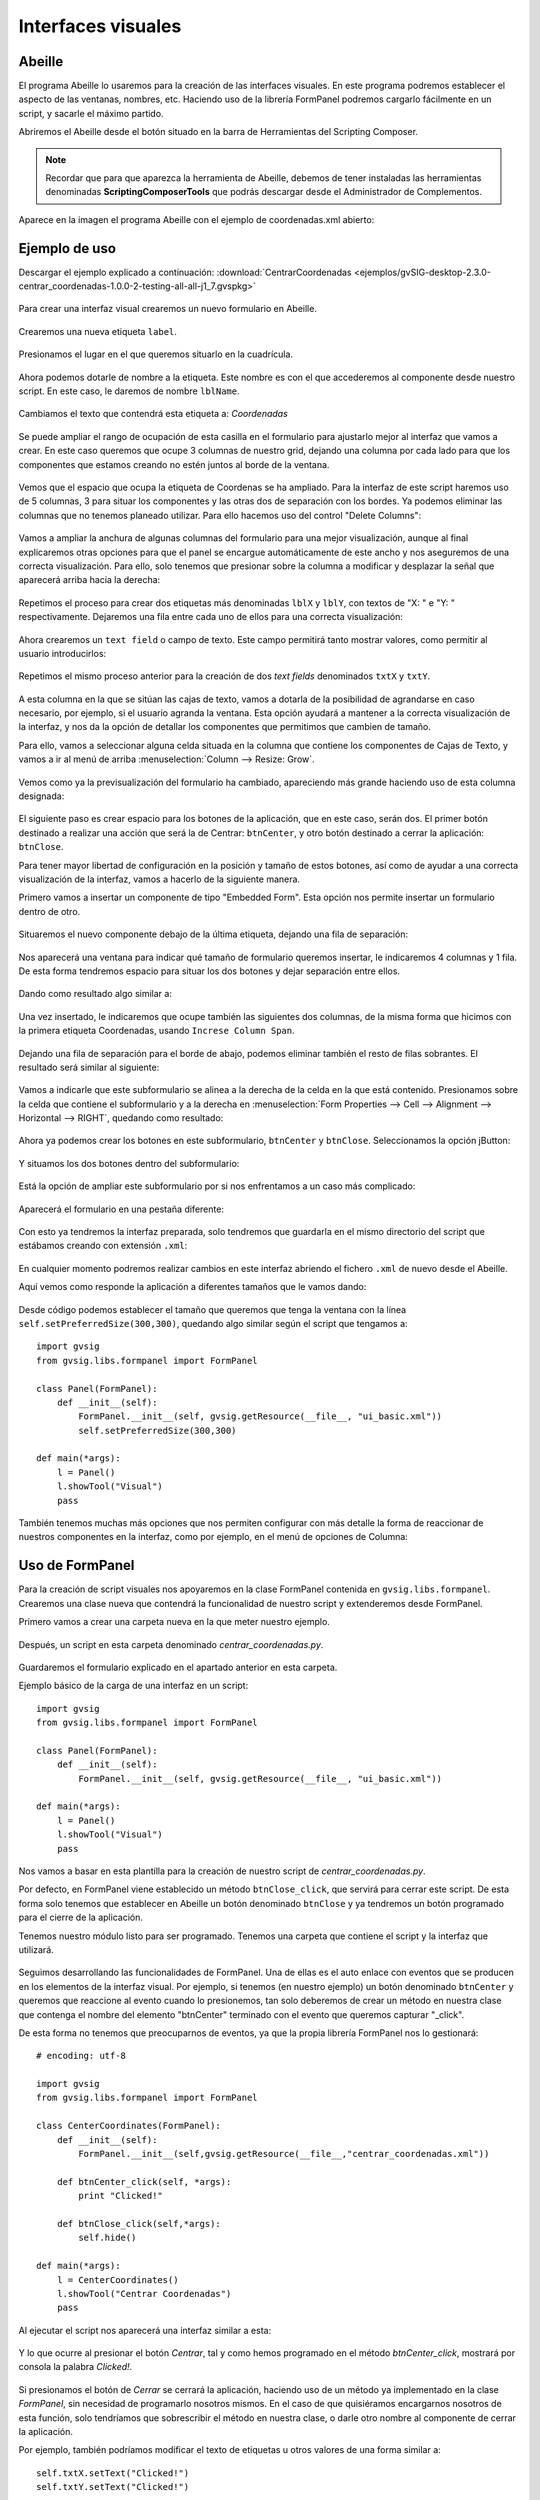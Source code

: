 Interfaces visuales
===================

Abeille
-------

El programa Abeille lo usaremos para la creación de las interfaces visuales. 
En este programa podremos establecer el aspecto de las ventanas, nombres, etc. 
Haciendo uso de la librería FormPanel podremos cargarlo fácilmente en un script, y sacarle el máximo partido.

.. |abeille| image:: images/icon-abeille.png

Abriremos el Abeille desde el botón |abeille| situado en la barra de Herramientas del Scripting Composer.

.. note::

   Recordar que para que aparezca la herramienta de Abeille, debemos de tener instaladas las 
   herramientas denominadas **ScriptingComposerTools** que podrás descargar desde el Administrador de Complementos.

Aparece en la imagen el programa Abeille con el ejemplo de coordenadas.xml abierto:

.. figure::  images/abeille.png
   :align:   center

Ejemplo de uso
--------------

Descargar el ejemplo explicado a continuación: :download:`CentrarCoordenadas <ejemplos/gvSIG-desktop-2.3.0-centrar_coordenadas-1.0.0-2-testing-all-all-j1_7.gvspkg>`


.. figure::  images/abeille_1.png
   :align:   center

Para crear una interfaz visual crearemos un nuevo formulario en Abeille.

.. figure::  images/abeille_2.png
   :align:   center

Crearemos una nueva etiqueta ``label``.

.. figure::  images/abeille_3.png
   :align:   center

Presionamos el lugar en el que queremos situarlo en la cuadrícula.

.. figure::  images/abeille_4.png
   :align:   center

Ahora podemos dotarle de nombre a la etiqueta. Este nombre es con el que accederemos al componente desde nuestro script. 
En este caso, le daremos de nombre ``lblName``.

.. figure::  images/abeille_5.png
   :align:   center

Cambiamos el texto que contendrá esta etiqueta a: *Coordenadas*

.. figure::  images/abeille_6.png
   :align:   center


Se puede ampliar el rango de ocupación de esta casilla en el formulario para ajustarlo mejor 
al interfaz que vamos a crear. En este caso queremos que ocupe 3 columnas de nuestro grid, 
dejando una columna por cada lado para que los componentes que estamos creando no estén 
juntos al borde de la ventana.

.. figure::  images/abeille_7.png
   :align:   center

Vemos que el espacio que ocupa la etiqueta de Coordenas se ha ampliado. Para la interfaz 
de este script haremos uso de 5 columnas, 3 para situar los componentes y las otras dos de 
separación con los bordes. Ya podemos eliminar las columnas que no tenemos planeado utilizar. 
Para ello hacemos uso del control "Delete Columns":

.. figure::  images/abeille_71.png
   :align:   center

Vamos a ampliar la anchura de algunas columnas del formulario para una mejor visualización, 
aunque al final explicaremos otras opciones para que el panel se encargue automáticamente 
de este ancho y nos aseguremos de una correcta visualización. Para ello, solo tenemos que 
presionar sobre la columna a modificar y desplazar la señal que aparecerá arriba hacia la derecha:

.. figure::  images/abeille_72.png
   :align:   center

Repetimos el proceso para crear dos etiquetas más denominadas ``lblX`` y ``lblY``, con 
textos de "X: " e "Y: " respectivamente. Dejaremos una fila entre cada uno de ellos para una correcta visualización:

.. figure::  images/abeille_8.png
   :align:   center

Ahora crearemos un ``text field`` o campo de texto. Este campo permitirá tanto mostrar valores, 
como permitir al usuario introducirlos:

.. figure::  images/abeille_9.png
   :align:   center

Repetimos el mismo proceso anterior para la creación de dos *text fields* denominados ``txtX`` y ``txtY``.

.. figure::  images/abeille_10.png
   :align:   center

A esta columna en la que se sitúan las cajas de texto, vamos a dotarla de la posibilidad de agrandarse 
en caso necesario, por ejemplo, si el usuario agranda la ventana. Esta opción ayudará a mantener 
a la correcta visualización de la interfaz, y nos da la opción de detallar los componentes que permitimos que cambien de tamaño.

Para ello, vamos a seleccionar alguna celda situada en la columna que contiene los componentes de 
Cajas de Texto, y vamos a ir al menú de arriba :menuselection:`Column --> Resize: Grow`.

.. figure::  images/abeille_101.png
   :align:   center

Vemos como ya la previsualización del formulario ha cambiado, apareciendo más grande haciendo uso 
de esta columna designada:

.. figure::  images/abeille_102.png
   :align:   center

El siguiente paso es crear espacio para los botones de la aplicación, que en este caso, serán dos. 
El primer botón destinado a realizar una acción que será la de Centrar: ``btnCenter``, y otro botón 
destinado a cerrar la aplicación: ``btnClose``.

Para tener mayor libertad de configuración en la posición y tamaño de estos botones, así como de 
ayudar a una correcta visualización de la interfaz, vamos a hacerlo de la siguiente manera.

Primero vamos a insertar un componente de tipo "Embedded Form". Esta opción nos permite 
insertar un formulario dentro de otro.

.. figure::  images/abeille_103.png
   :align:   center

Situaremos el nuevo componente debajo de la última etiqueta, dejando una fila de separación:

.. figure::  images/abeille_104.png
   :align:   center

Nos aparecerá una ventana para indicar qué tamaño de formulario queremos insertar, le 
indicaremos 4 columnas y 1 fila. De esta forma tendremos espacio para situar los dos botones y 
dejar separación entre ellos.

.. figure::  images/abeille_105.png
   :align:   center

Dando como resultado algo similar a:

.. figure::  images/abeille_106.png
   :align:   center

Una vez insertado, le indicaremos que ocupe también las siguientes dos columnas, de la misma forma 
que hicimos con la primera etiqueta Coordenadas, usando ``Increse Column Span``.

.. figure::  images/abeille_107.png
   :align:   center

Dejando una fila de separación para el borde de abajo, podemos eliminar también el resto de filas sobrantes. 
El resultado será similar al siguiente:

.. figure::  images/abeille_108.png
   :align:   center

Vamos a indicarle que este subformulario se alinea a la derecha de la celda en la que está contenido. 
Presionamos sobre la celda que contiene el subformulario y a la derecha 
en :menuselection:`Form Properties --> Cell --> Alignment --> Horizontal --> RIGHT`, quedando como resultado:

.. figure::  images/abeille_109.png
   :align:   center

Ahora ya podemos crear los botones en este subformulario, ``btnCenter`` y ``btnClose``. Seleccionamos la opción jButton:

.. figure::  images/abeille_110.png
   :align:   center

Y situamos los dos botones dentro del subformulario:

.. figure::  images/abeille_111.png
   :align:   center

Está la opción de ampliar este subformulario por si nos enfrentamos a un caso más complicado:

.. figure::  images/abeille_112.png
   :align:   center

Aparecerá el formulario en una pestaña diferente:

.. figure::  images/abeille_113.png
   :align:   center

Con esto ya tendremos la interfaz preparada, solo tendremos que guardarla en el mismo directorio del script 
que estábamos creando con extensión ``.xml``:

.. figure::  images/abeille_114.png
   :align:   center

En cualquier momento podremos realizar cambios en este interfaz abriendo el fichero ``.xml`` de nuevo desde el Abeille.

Aquí vemos como responde la aplicación a diferentes tamaños que le vamos dando:

.. figure::  images/abeille_115.png
   :align:   center

Desde código podemos establecer el tamaño que queremos que tenga la ventana con la 
línea ``self.setPreferredSize(300,300)``, quedando algo similar según el script que tengamos a::

    import gvsig
    from gvsig.libs.formpanel import FormPanel

    class Panel(FormPanel):
        def __init__(self):
            FormPanel.__init__(self, gvsig.getResource(__file__, "ui_basic.xml"))
            self.setPreferredSize(300,300)

    def main(*args):
        l = Panel()
        l.showTool("Visual")
        pass

También tenemos muchas más opciones que nos permiten configurar con más detalle la forma de 
reaccionar de nuestros componentes en la interfaz, como por ejemplo, en el menú de opciones de Columna:

.. figure::  images/abeille_116.png
   :align:   center

Uso de FormPanel
----------------

Para la creación de script visuales nos apoyaremos en la clase FormPanel contenida en ``gvsig.libs.formpanel``. 
Crearemos una clase nueva que contendrá la funcionalidad de nuestro script y extenderemos desde FormPanel.

Primero vamos a crear una carpeta nueva en la que meter nuestro ejemplo.

.. figure::  images/abeille_script_1.png
   :align:   center

Después, un script en esta carpeta denominado *centrar_coordenadas.py*.

.. figure::  images/abeille_script_2.png
   :align:   center

Guardaremos el formulario explicado en el apartado anterior en esta carpeta.

Ejemplo básico de la carga de una interfaz en un script::

    import gvsig
    from gvsig.libs.formpanel import FormPanel

    class Panel(FormPanel):
        def __init__(self):
            FormPanel.__init__(self, gvsig.getResource(__file__, "ui_basic.xml"))

    def main(*args):
        l = Panel()
        l.showTool("Visual")
        pass

Nos vamos a basar en esta plantilla para la creación de nuestro script de *centrar_coordenadas.py*.

Por defecto, en FormPanel viene establecido un método ``btnClose_click``, que servirá para cerrar este script. 
De esta forma solo tenemos que establecer en Abeille un botón denominado ``btnClose`` y ya tendremos un botón 
programado para el cierre de la aplicación.

Tenemos nuestro módulo listo para ser programado. Tenemos una carpeta que contiene el script y la interfaz que utilizará.

.. figure::  images/abeille_script_3.png
   :align:   center

Seguimos desarrollando las funcionalidades de FormPanel. Una de ellas es el auto enlace con eventos que se 
producen en los elementos de la interfaz visual. Por ejemplo, si tenemos (en nuestro ejemplo) un botón 
denominado ``btnCenter`` y queremos que reaccione al evento cuando lo presionemos, tan solo deberemos 
de crear un método en nuestra clase que contenga el nombre del elemento "btnCenter" terminado con el evento 
que queremos capturar "_click".

De esta forma no tenemos que preocuparnos de eventos, ya que la propia librería FormPanel nos lo gestionará::

    # encoding: utf-8

    import gvsig
    from gvsig.libs.formpanel import FormPanel

    class CenterCoordinates(FormPanel):
        def __init__(self):
            FormPanel.__init__(self,gvsig.getResource(__file__,"centrar_coordenadas.xml"))

        def btnCenter_click(self, *args):
            print "Clicked!"

        def btnClose_click(self,*args):
            self.hide()

    def main(*args):
        l = CenterCoordinates()
        l.showTool("Centrar Coordenadas")
        pass

Al ejecutar el script nos aparecerá una interfaz similar a esta:

.. figure::  images/abeille_script_4.png
   :align:   center

Y lo que ocurre al presionar el botón *Centrar*, tal y como hemos programado en el método *btnCenter_click*, 
mostrará por consola la palabra *Clicked!*.

.. figure::  images/abeille_script_5.png
   :align:   center

Si presionamos el botón de *Cerrar* se cerrará la aplicación, haciendo uso de un método ya implementado 
en la clase *FormPanel*, sin necesidad de programarlo nosotros mismos. En el caso de que quisiéramos 
encargarnos nosotros de esta función, solo tendríamos que sobrescribir el método en nuestra clase, o darle 
otro nombre al componente de cerrar la aplicación.

Por ejemplo, también podríamos modificar el texto de etiquetas u otros valores de una forma similar a::

    self.txtX.setText("Clicked!")
    self.txtY.setText("Clicked!")

.. figure::  images/abeille_script_7.png
   :align:   center

Como hemos visto, para acceder a nuestros componentes en el interfaz, lo haremos mediante *self. + nombre 
del componente.* Por ejemplo, vamos a implementar en el botón *Centrar*, que muestre por consola las 
coordenadas que el usuario escriba en las cajas de texto.

Para ello haremos referencia a los componentes de cajas de texto ``txtX`` y ``txtY`` que hemos programado en la interfaz::

    def btnCenter_click(self, *args):
        x = self.txtX.getText()
        y = self.txtY.getText()
        print "X: ", x, " Y: ", y

Aquí vemos como quedaría:

.. figure::  images/abeille_script_6.png
   :align:   center

Ahora, para cumplir el propósito del script, centrar la vista en unas coordenadas que le establezcamos, 
solo tenemos que modificar el método *btnCenter_click* por algo similar a lo siguiente::

    # encoding: utf-8

    import gvsig
    from gvsig import geom
    from gvsig.libs.formpanel import FormPanel

    class CenterCoordinates(FormPanel):
        def __init__(self):
            FormPanel.__init__(self,gvsig.getResource(__file__, "centrar_coordenadas.xml"))

        def btnCenter_click(self, *args):
            x = float(self.txtX.getText())
            y = float(self.txtY.getText())
            point = geom.createPoint2D(x, y)
            gvsig.currentView().centerView(point.getEnvelope())

        def btnClose_click(self,*args):
            self.hide()

    def main(*args):
        l = CenterCoordinates()
        l.showTool("Centrar Coordenadas")
        pass

Dando como resultado algo así:

.. figure::  images/abeille_script_8.png
   :align:   center

Vemos como ha centrado la Vista en las coordenadas que hemos indicado en las cajas de texto.


Tratar con diferentes componentes
---------------------------------

Grupos de RadioButton
+++++++++++++++++++++

Una función del interfaz habitual es la creación de un grupo de RadioButton para permitir la selección entre
varias opciones. Por lo general, estas opciones van agrupadas y solo se permite la selección de una de ellas. 
Estas agrupaciones debemos de hacerlas por código de una forma similar a la siguiente.

Después de generar la interfaz en el método ``__init__`` con ``FormPanel.__init__(..)``, tendremos que crear el 
grupo de botones y añadir uno a uno los que forman parte de la agrupación, por ejemplo::


    from javax.swing import ButtonGroup
    ...
    self.btgAnswers = ButtonGroup()
    self.btgAnswers.add(self.rdbOption1)
    self.btgAnswers.add(self.rdbOption2)

Siendo ``rdbOption1`` y ``rdbOption2``, componentes de tipo **RadioButton** de la interfaz.

.. figure::  images/interfaz_rdb.png
   :align:   center

Eventos autoregistrados
-----------------------

Hemos comentado que FormPanel se encarga de enlazar los eventos de los componentes con nuestro 
script, pero no todos los eventos posibles de cada elemento del interfaz están implementados dentro de 
FormPanel (pero si necesitas alguno de ellos se podrían añadir o implementar en tu propia clase). 
Aquí mostramos algunos de estos eventos haciendo referencia a *spinners*, *combobox*, etc::


        def btnCalcular_click(self, *args):
            self.txtField.setText("Clicked!")
            print "Clicked!"

        def chb1_change(self, *args):
            print "Check box!"

        def rb1_change(self, *args):
            print "Radio button!"

        def cmb1_change(self, *args):
            print "Combobox!"

        def sld1_focusGained(self, *args):
            print "Slider!", sld1.getValue()

        def spn1_change(self, *args):
            print "Spinner!"

        def btnClose_click(self,*args):
            self.hide()
